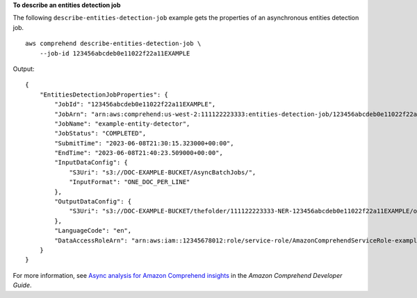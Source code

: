 **To describe an entities detection job**

The following ``describe-entities-detection-job`` example gets the properties of an asynchronous entities detection job. ::

    aws comprehend describe-entities-detection-job \
        --job-id 123456abcdeb0e11022f22a11EXAMPLE

Output::

    {
        "EntitiesDetectionJobProperties": {
            "JobId": "123456abcdeb0e11022f22a11EXAMPLE",
            "JobArn": "arn:aws:comprehend:us-west-2:111122223333:entities-detection-job/123456abcdeb0e11022f22a11EXAMPLE",
            "JobName": "example-entity-detector",
            "JobStatus": "COMPLETED",
            "SubmitTime": "2023-06-08T21:30:15.323000+00:00",
            "EndTime": "2023-06-08T21:40:23.509000+00:00",
            "InputDataConfig": {
                "S3Uri": "s3://DOC-EXAMPLE-BUCKET/AsyncBatchJobs/",
                "InputFormat": "ONE_DOC_PER_LINE"
            },
            "OutputDataConfig": {
                "S3Uri": "s3://DOC-EXAMPLE-BUCKET/thefolder/111122223333-NER-123456abcdeb0e11022f22a11EXAMPLE/output/output.tar.gz"
            },
            "LanguageCode": "en",
            "DataAccessRoleArn": "arn:aws:iam::12345678012:role/service-role/AmazonComprehendServiceRole-example-role"
        }
    }

For more information, see `Async analysis for Amazon Comprehend insights <https://docs.aws.amazon.com/comprehend/latest/dg/api-async-insights.html>`__ in the *Amazon Comprehend Developer Guide*.
